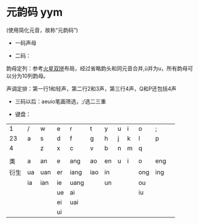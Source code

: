 * 元韵码 yym

(使用简化元音，故称“元韵码”)

- 一码声母

- 二码：

韵母定列：参考[[https://github.com/macroxue/shuangpin/?tab=readme-ov-file#%E7%81%AB%E6%98%9F%E5%8F%8C%E6%8B%BC][火星双拼]]布局，经过省略韵头和同元音合并,ü并为u，所有韵母可以分为10列韵母。

声调定排：第一行1和轻声，第二行2和3声，第三行4声，Q和P还包括4声

- 三码以后：aeuio笔画筛选，;/选二三重

- 键盘：
|    1 | /  | w   | e  | r    | t   | y  | u | i | o   | ;   |   |
|   23 | a  | s   | d  | f    | g   | h  | j | k | l   | p   |   |
|    4 |    | z   | x  | c    | v   | b  | n | m | q   |     |   |
|      |    |     |    |      |     |    |   |   |     |     |   |
|   类 | a  | an  | e  | ang  | ao  | en | u | i | o   | eng |   |
|------+----+-----+----+------+-----+----+---+---+-----+-----+---|
| 衍生 | ua | uan | er | iang | iao | in |   |   | ong | ing |   |
|      | ia | ian | ie | uang |     | un |   |   | ou  |     |   |
|      |    |     | ue | ai   |     |    |   |   | iu  |     |   |
|      |    |     | ei | uai  |     |    |   |   |     |     |   |
|      |    |     | ui |      |     |    |   |   |     |     |   |
